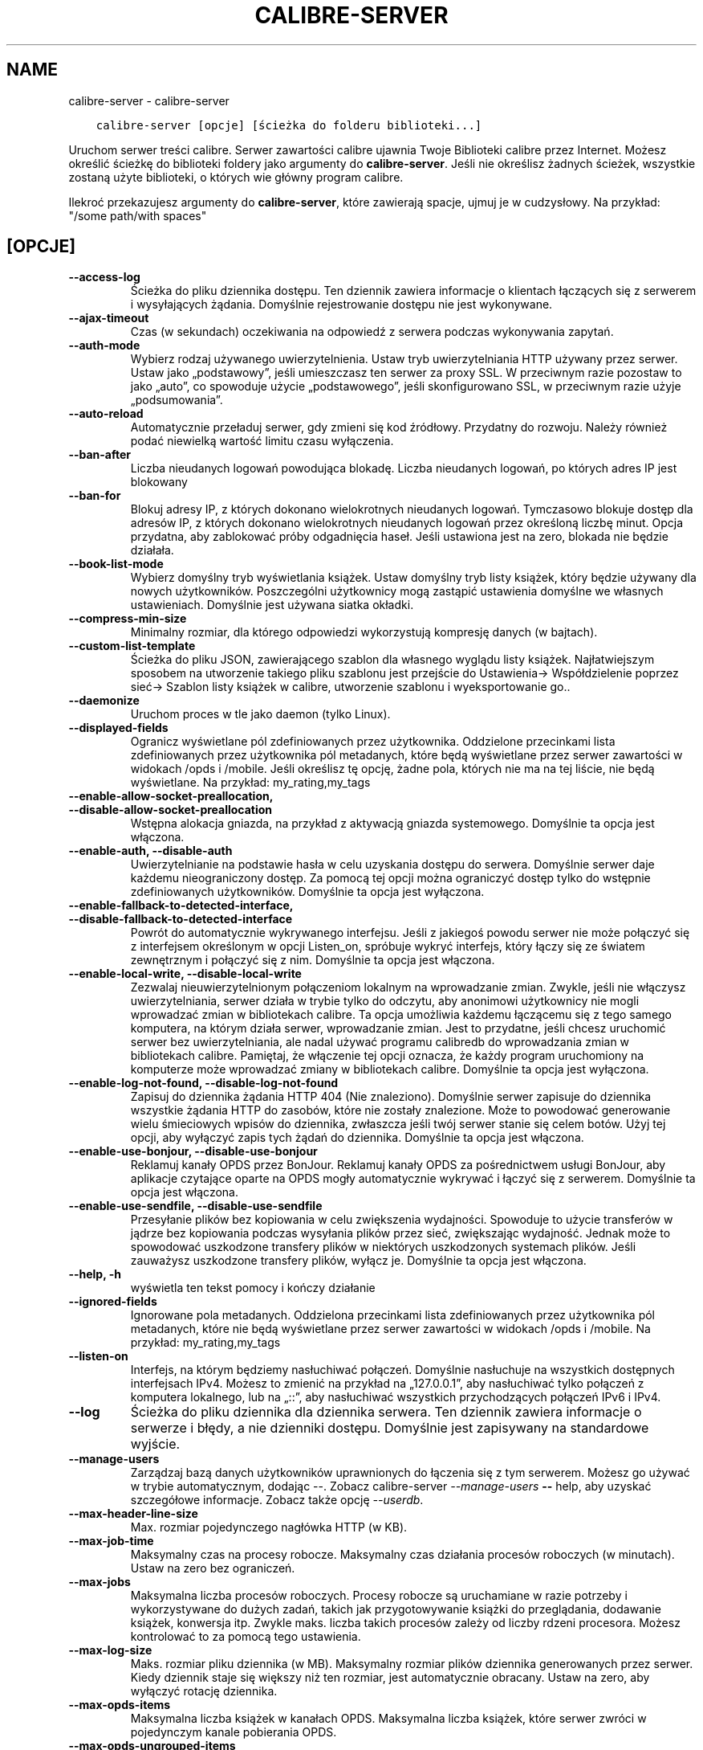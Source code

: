 .\" Man page generated from reStructuredText.
.
.
.nr rst2man-indent-level 0
.
.de1 rstReportMargin
\\$1 \\n[an-margin]
level \\n[rst2man-indent-level]
level margin: \\n[rst2man-indent\\n[rst2man-indent-level]]
-
\\n[rst2man-indent0]
\\n[rst2man-indent1]
\\n[rst2man-indent2]
..
.de1 INDENT
.\" .rstReportMargin pre:
. RS \\$1
. nr rst2man-indent\\n[rst2man-indent-level] \\n[an-margin]
. nr rst2man-indent-level +1
.\" .rstReportMargin post:
..
.de UNINDENT
. RE
.\" indent \\n[an-margin]
.\" old: \\n[rst2man-indent\\n[rst2man-indent-level]]
.nr rst2man-indent-level -1
.\" new: \\n[rst2man-indent\\n[rst2man-indent-level]]
.in \\n[rst2man-indent\\n[rst2man-indent-level]]u
..
.TH "CALIBRE-SERVER" "1" "marca 10, 2023" "6.14.0" "calibre"
.SH NAME
calibre-server \- calibre-server
.INDENT 0.0
.INDENT 3.5
.sp
.nf
.ft C
calibre\-server [opcje] [ścieżka do folderu biblioteki...]
.ft P
.fi
.UNINDENT
.UNINDENT
.sp
Uruchom serwer treści calibre. Serwer zawartości calibre ujawnia Twoje
Biblioteki calibre przez Internet. Możesz określić ścieżkę do biblioteki
foldery jako argumenty do \fBcalibre\-server\fP\&. Jeśli nie określisz żadnych ścieżek, wszystkie
zostaną użyte biblioteki, o których wie główny program calibre.
.sp
Ilekroć przekazujesz argumenty do \fBcalibre\-server\fP, które zawierają spacje, ujmuj je w cudzysłowy. Na przykład: \(dq/some path/with spaces\(dq
.SH [OPCJE]
.INDENT 0.0
.TP
.B \-\-access\-log
Ścieżka do pliku dziennika dostępu. Ten dziennik zawiera informacje o klientach łączących się z serwerem i wysyłających żądania. Domyślnie rejestrowanie dostępu nie jest wykonywane.
.UNINDENT
.INDENT 0.0
.TP
.B \-\-ajax\-timeout
Czas (w sekundach) oczekiwania na odpowiedź z serwera podczas wykonywania zapytań.
.UNINDENT
.INDENT 0.0
.TP
.B \-\-auth\-mode
Wybierz rodzaj używanego uwierzytelnienia.  Ustaw tryb uwierzytelniania HTTP używany przez serwer. Ustaw jako „podstawowy”, jeśli umieszczasz ten serwer za proxy SSL. W przeciwnym razie pozostaw to jako „auto”, co spowoduje użycie „podstawowego”, jeśli skonfigurowano SSL, w przeciwnym razie użyje „podsumowania”.
.UNINDENT
.INDENT 0.0
.TP
.B \-\-auto\-reload
Automatycznie przeładuj serwer, gdy zmieni się kod źródłowy. Przydatny do rozwoju. Należy również podać niewielką wartość limitu czasu wyłączenia.
.UNINDENT
.INDENT 0.0
.TP
.B \-\-ban\-after
Liczba nieudanych logowań powodująca blokadę.       Liczba nieudanych logowań, po których adres IP jest blokowany
.UNINDENT
.INDENT 0.0
.TP
.B \-\-ban\-for
Blokuj adresy IP, z których dokonano wielokrotnych nieudanych logowań.      Tymczasowo blokuje dostęp dla adresów IP, z których dokonano wielokrotnych nieudanych logowań przez określoną liczbę minut. Opcja przydatna, aby zablokować próby odgadnięcia haseł. Jeśli ustawiona jest na zero, blokada nie będzie działała.
.UNINDENT
.INDENT 0.0
.TP
.B \-\-book\-list\-mode
Wybierz domyślny tryb wyświetlania książek.         Ustaw domyślny tryb listy książek, który będzie używany dla nowych użytkowników. Poszczególni użytkownicy mogą zastąpić ustawienia domyślne we własnych ustawieniach. Domyślnie jest używana siatka okładki.
.UNINDENT
.INDENT 0.0
.TP
.B \-\-compress\-min\-size
Minimalny rozmiar, dla którego odpowiedzi wykorzystują kompresję danych (w bajtach).
.UNINDENT
.INDENT 0.0
.TP
.B \-\-custom\-list\-template
Ścieżka do pliku JSON, zawierającego szablon dla własnego wyglądu listy książek. Najłatwiejszym sposobem na utworzenie takiego pliku szablonu jest przejście do Ustawienia\-> Współdzielenie poprzez sieć\-> Szablon listy książek w calibre, utworzenie szablonu i wyeksportowanie go..
.UNINDENT
.INDENT 0.0
.TP
.B \-\-daemonize
Uruchom proces w tle jako daemon (tylko Linux).
.UNINDENT
.INDENT 0.0
.TP
.B \-\-displayed\-fields
Ogranicz wyświetlane pól zdefiniowanych przez użytkownika.  Oddzielone przecinkami lista zdefiniowanych przez użytkownika pól metadanych, które będą wyświetlane przez serwer zawartości w widokach /opds i /mobile. Jeśli określisz tę opcję, żadne pola, których nie ma na tej liście, nie będą wyświetlane. Na przykład: my_rating,my_tags
.UNINDENT
.INDENT 0.0
.TP
.B \-\-enable\-allow\-socket\-preallocation, \-\-disable\-allow\-socket\-preallocation
Wstępna alokacja gniazda, na przykład z aktywacją gniazda systemowego. Domyślnie ta opcja jest włączona.
.UNINDENT
.INDENT 0.0
.TP
.B \-\-enable\-auth, \-\-disable\-auth
Uwierzytelnianie na podstawie hasła w celu uzyskania dostępu do serwera.    Domyślnie serwer daje każdemu nieograniczony dostęp. Za pomocą tej opcji można ograniczyć dostęp tylko do wstępnie zdefiniowanych użytkowników. Domyślnie ta opcja jest wyłączona.
.UNINDENT
.INDENT 0.0
.TP
.B \-\-enable\-fallback\-to\-detected\-interface, \-\-disable\-fallback\-to\-detected\-interface
Powrót do automatycznie wykrywanego interfejsu.     Jeśli z jakiegoś powodu serwer nie może połączyć się z interfejsem określonym w opcji Listen_on, spróbuje wykryć interfejs, który łączy się ze światem zewnętrznym i połączyć się z nim. Domyślnie ta opcja jest włączona.
.UNINDENT
.INDENT 0.0
.TP
.B \-\-enable\-local\-write, \-\-disable\-local\-write
Zezwalaj nieuwierzytelnionym połączeniom lokalnym na wprowadzanie zmian.    Zwykle, jeśli nie włączysz uwierzytelniania, serwer działa w trybie tylko do odczytu, aby anonimowi użytkownicy nie mogli wprowadzać zmian w bibliotekach calibre. Ta opcja umożliwia każdemu łączącemu się z tego samego komputera, na którym działa serwer, wprowadzanie zmian. Jest to przydatne, jeśli chcesz uruchomić serwer bez uwierzytelniania, ale nadal używać programu calibredb do wprowadzania zmian w bibliotekach calibre. Pamiętaj, że włączenie tej opcji oznacza, że każdy program uruchomiony na komputerze może wprowadzać zmiany w bibliotekach calibre. Domyślnie ta opcja jest wyłączona.
.UNINDENT
.INDENT 0.0
.TP
.B \-\-enable\-log\-not\-found, \-\-disable\-log\-not\-found
Zapisuj do dziennika żądania HTTP 404 (Nie znaleziono).     Domyślnie serwer zapisuje do dziennika wszystkie żądania HTTP do zasobów, które nie zostały znalezione. Może to powodować generowanie wielu śmieciowych wpisów do dziennika, zwłaszcza jeśli twój serwer stanie się celem botów. Użyj tej opcji, aby wyłączyć zapis tych żądań do dziennika. Domyślnie ta opcja jest włączona.
.UNINDENT
.INDENT 0.0
.TP
.B \-\-enable\-use\-bonjour, \-\-disable\-use\-bonjour
Reklamuj kanały OPDS przez BonJour.         Reklamuj kanały OPDS za pośrednictwem usługi BonJour, aby aplikacje czytające oparte na OPDS mogły automatycznie wykrywać i łączyć się z serwerem. Domyślnie ta opcja jest włączona.
.UNINDENT
.INDENT 0.0
.TP
.B \-\-enable\-use\-sendfile, \-\-disable\-use\-sendfile
Przesyłanie plików bez kopiowania w celu zwiększenia wydajności.    Spowoduje to użycie transferów w jądrze bez kopiowania podczas wysyłania plików przez sieć, zwiększając wydajność. Jednak może to spowodować uszkodzone transfery plików w niektórych uszkodzonych systemach plików. Jeśli zauważysz uszkodzone transfery plików, wyłącz je. Domyślnie ta opcja jest włączona.
.UNINDENT
.INDENT 0.0
.TP
.B \-\-help, \-h
wyświetla ten tekst pomocy i kończy działanie
.UNINDENT
.INDENT 0.0
.TP
.B \-\-ignored\-fields
Ignorowane pola metadanych.         Oddzielona przecinkami lista zdefiniowanych przez użytkownika pól metadanych, które nie będą wyświetlane przez serwer zawartości w widokach /opds i /mobile. Na przykład: my_rating,my_tags
.UNINDENT
.INDENT 0.0
.TP
.B \-\-listen\-on
Interfejs, na którym będziemy nasłuchiwać połączeń.         Domyślnie nasłuchuje na wszystkich dostępnych interfejsach IPv4. Możesz to zmienić na przykład na „127.0.0.1”, aby nasłuchiwać tylko połączeń z komputera lokalnego, lub na „::”, aby nasłuchiwać wszystkich przychodzących połączeń IPv6 i IPv4.
.UNINDENT
.INDENT 0.0
.TP
.B \-\-log
Ścieżka do pliku dziennika dla dziennika serwera. Ten dziennik zawiera informacje o serwerze i błędy, a nie dzienniki dostępu. Domyślnie jest zapisywany na standardowe wyjście.
.UNINDENT
.INDENT 0.0
.TP
.B \-\-manage\-users
Zarządzaj bazą danych użytkowników uprawnionych do łączenia się z tym serwerem. Możesz go używać w trybie automatycznym, dodając \-\-. Zobacz calibre\-server \fI\%\-\-manage\-users\fP \fB\-\-\fP help, aby uzyskać szczegółowe informacje. Zobacz także opcję \fI\%\-\-userdb\fP\&.
.UNINDENT
.INDENT 0.0
.TP
.B \-\-max\-header\-line\-size
Max. rozmiar pojedynczego nagłówka HTTP (w KB).
.UNINDENT
.INDENT 0.0
.TP
.B \-\-max\-job\-time
Maksymalny czas na procesy robocze.         Maksymalny czas działania procesów roboczych (w minutach). Ustaw na zero bez ograniczeń.
.UNINDENT
.INDENT 0.0
.TP
.B \-\-max\-jobs
Maksymalna liczba procesów roboczych.       Procesy robocze są uruchamiane w razie potrzeby i wykorzystywane do dużych zadań, takich jak przygotowywanie książki do przeglądania, dodawanie książek, konwersja itp. Zwykle maks. liczba takich procesów zależy od liczby rdzeni procesora. Możesz kontrolować to za pomocą tego ustawienia.
.UNINDENT
.INDENT 0.0
.TP
.B \-\-max\-log\-size
Maks. rozmiar pliku dziennika (w MB).       Maksymalny rozmiar plików dziennika generowanych przez serwer. Kiedy dziennik staje się większy niż ten rozmiar, jest automatycznie obracany. Ustaw na zero, aby wyłączyć rotację dziennika.
.UNINDENT
.INDENT 0.0
.TP
.B \-\-max\-opds\-items
Maksymalna liczba książek w kanałach OPDS.  Maksymalna liczba książek, które serwer zwróci w pojedynczym kanale pobierania OPDS.
.UNINDENT
.INDENT 0.0
.TP
.B \-\-max\-opds\-ungrouped\-items
Maksymalna liczba niepogrupowanych elementów w kanałach OPDS.       Grupuj elementy w kategorie takie jak autor/etykiety po pierwszej literze gdy zaistnieje więcej niż podana liczba elementów. Ustaw na zero aby wyłączyć.
.UNINDENT
.INDENT 0.0
.TP
.B \-\-max\-request\-body\-size
Max. dozwolony rozmiar plików przesłanych na serwer (w MB).
.UNINDENT
.INDENT 0.0
.TP
.B \-\-num\-per\-page
Liczba książek wyświetlanych na pojedynczej stronie.        Liczba książek wyświetlanych na pojedynczej stronie w przeglądarce.
.UNINDENT
.INDENT 0.0
.TP
.B \-\-pidfile
Zapisz identyfikator procesu do określonego pliku
.UNINDENT
.INDENT 0.0
.TP
.B \-\-port
Port, na którym będziemy nasłuchiwać połączeń.
.UNINDENT
.INDENT 0.0
.TP
.B \-\-search\-the\-net\-urls
Ścieżka do pliku JSON zawierającego adresy URL funkcji „Szukaj w internecie”. Najłatwiejszym sposobem utworzenia takiego pliku jest przejście do Preferencje\-> Udostępnianie przez sieć\-> Przeszukaj internet w calibre, utwórz adresy URL i wyeksportuj je.
.UNINDENT
.INDENT 0.0
.TP
.B \-\-shutdown\-timeout
Całkowity czas w sekundach oczekiwania na pełne wyłączenie.
.UNINDENT
.INDENT 0.0
.TP
.B \-\-ssl\-certfile
Ścieżka do pliku z certyfikatem SSL.
.UNINDENT
.INDENT 0.0
.TP
.B \-\-ssl\-keyfile
Ścieżka do pliku z kluczem prywatnym SSL.
.UNINDENT
.INDENT 0.0
.TP
.B \-\-timeout
Czas (w sekundach), po którym bezczynne połączenie zostanie zamknięte.
.UNINDENT
.INDENT 0.0
.TP
.B \-\-trusted\-ips
Zezwalaj na nieuwierzytelnione połączenia z określonych adresów IP, aby wprowadzać zmiany.  Zwykle, jeśli nie włączysz uwierzytelniania, serwer działa w trybie tylko do odczytu, aby anonimowi użytkownicy nie mogli wprowadzać zmian w bibliotekach calibre. Ta opcja umożliwia każdemu łączącemu się z określonych adresów IP wprowadzanie zmian. Musi to być lista adresów lub specyfikacji sieci oddzielonych przecinkami. Jest to przydatne, jeśli chcesz uruchomić serwer bez uwierzytelniania, ale nadal używać programu calibredb do wprowadzania zmian w bibliotekach calibre. Zwróć uwagę, że włączenie tej opcji oznacza, że każdy łączący się z określonych adresów IP może wprowadzać zmiany w bibliotekach calibre.
.UNINDENT
.INDENT 0.0
.TP
.B \-\-url\-prefix
Prefiks poprzedzający wszystkie adresy URL.         Przydatne, jeśli chcesz uruchomić ten serwer za zwrotnym proxy. Na przykład użyj /calibre jako prefiksu adresu URL.
.UNINDENT
.INDENT 0.0
.TP
.B \-\-userdb
Ścieżka do bazy danych użytkowników, która ma być używana do uwierzytelniania. Baza danych to plik SQLite. Aby go utworzyć, użyj \fI\%\-\-manage\-users\fP\&. Więcej informacji na temat zarządzania użytkownikami można znaleźć pod adresem: \fI\%https://manual.calibre\-ebook.com/pl/server.html#managing\-user\-accounts\-from\-the\-command\-line\-only\fP
.UNINDENT
.INDENT 0.0
.TP
.B \-\-version
wyświetla wersję programu i kończy działanie
.UNINDENT
.INDENT 0.0
.TP
.B \-\-worker\-count
Liczba wątków roboczych używanych do przetwarzania żądań.
.UNINDENT
.SH AUTHOR
Kovid Goyal
.SH COPYRIGHT
Kovid Goyal
.\" Generated by docutils manpage writer.
.
